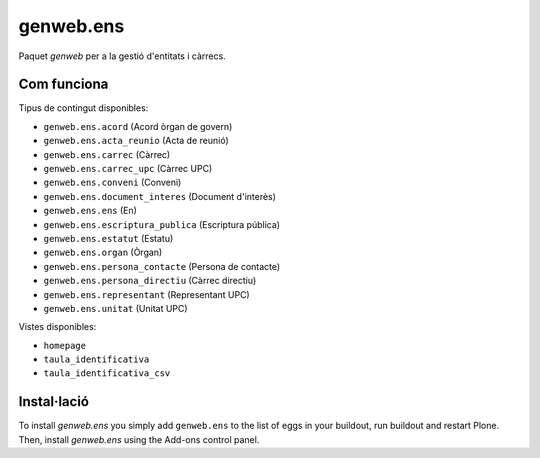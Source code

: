 ====================
genweb.ens
====================

Paquet `genweb` per a la gestió d'entitats i càrrecs.

Com funciona
============

Tipus de contingut disponibles:

- ``genweb.ens.acord`` (Acord òrgan de govern)
- ``genweb.ens.acta_reunio`` (Acta de reunió)
- ``genweb.ens.carrec`` (Càrrec)
- ``genweb.ens.carrec_upc`` (Càrrec UPC)
- ``genweb.ens.conveni`` (Conveni)
- ``genweb.ens.document_interes`` (Document d'interès)
- ``genweb.ens.ens`` (En)
- ``genweb.ens.escriptura_publica`` (Escriptura pública)
- ``genweb.ens.estatut`` (Estatu)
- ``genweb.ens.organ`` (Òrgan)
- ``genweb.ens.persona_contacte`` (Persona de contacte)
- ``genweb.ens.persona_directiu`` (Càrrec directiu)
- ``genweb.ens.representant`` (Representant UPC)
- ``genweb.ens.unitat`` (Unitat UPC)

Vistes disponibles:

- ``homepage``
- ``taula_identificativa``
- ``taula_identificativa_csv``

Instal·lació
============

To install `genweb.ens` you simply add ``genweb.ens``
to the list of eggs in your buildout, run buildout and restart Plone.
Then, install `genweb.ens` using the Add-ons control panel.
